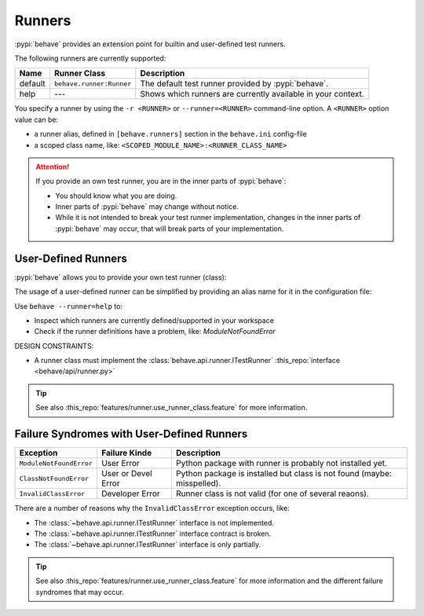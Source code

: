 .. _id.appendix.runners:

========================
Runners
========================

:pypi:`behave` provides an extension point for builtin and user-defined test runners.

The following runners are currently supported:

======= =========================== ================================================================
Name    Runner Class                Description
======= =========================== ================================================================
default ``behave.runner:Runner``    The default test runner provided by :pypi:`behave`.
help    `---`                       Shows which runners are currently available in your context.
======= =========================== ================================================================

You specify a runner by using the ``-r <RUNNER>`` or ``--runner=<RUNNER>`` command-line option.
A ``<RUNNER>`` option value can be:

* a runner alias, defined in ``[behave.runners]`` section in the ``behave.ini`` config-file
* a scoped class name, like: ``<SCOPED_MODULE_NAME>:<RUNNER_CLASS_NAME>``

.. attention::

    If you provide an own test runner, you are in the inner parts of :pypi:`behave`:

    * You should know what you are doing.
    * Inner parts of :pypi:`behave` may change without notice.
    * While it is not intended to break your test runner implementation,
      changes in the inner parts of :pypi:`behave` may occur,
      that will break parts of your implementation.


User-Defined Runners
-----------------------

:pypi:`behave` allows you to provide your own test runner (class):

.. code-block:: bash
    :caption: SHELL

    # USING COMMAND-LINE OPTION: -r/--runner=<RUNNER>
    $ behave --runner=behave.runner:Runner ...

The usage of a user-defined runner can be simplified by providing an
alias name for it in the configuration file:

.. code-block:: ini
    :caption: FILE: behave.ini

    # ALIAS SUPPORTS: behave -r default ...
    [behave.runners]
    default = behave.runner:Runner

Use ``behave --runner=help`` to:

* Inspect which runners are currently defined/supported in your workspace
* Check if the runner definitions have a problem, like: `ModuleNotFoundError`

.. code-block:: shell
    :caption: SHELL

    $ behave --runner=help
    AVAILABLE RUNNERS:
      default  = behave.runner:Runner


DESIGN CONSTRAINTS:

* A runner class must implement the :class:`behave.api.runner.ITestRunner` :this_repo:`interface <behave/api/runner.py>`

.. tip::

    See also :this_repo:`features/runner.use_runner_class.feature` for more information.


Failure Syndromes with User-Defined Runners
---------------------------------------------

======================= =================== ==========================================================================
Exception               Failure Kinde       Description
======================= =================== ==========================================================================
``ModuleNotFoundError`` User Error          Python package with runner is probably not installed yet.
``ClassNotFoundError``  User or Devel Error Python package is installed but class is not found (maybe: misspelled).
``InvalidClassError``   Developer Error     Runner class is not valid (for one of several reaons).
======================= =================== ==========================================================================

There are a number of reasons why the ``InvalidClassError`` exception occurs, like:

* The :class:`~behave.api.runner.ITestRunner` interface is not implemented.
* The :class:`~behave.api.runner.ITestRunner` interface contract is broken.
* The :class:`~behave.api.runner.ITestRunner` interface is only partially.

.. tip::

    See also :this_repo:`features/runner.use_runner_class.feature` for more information
    and the different failure syndromes that may occur.
